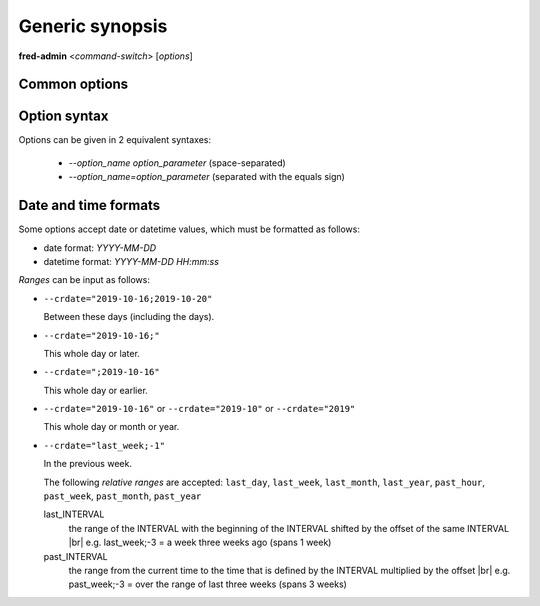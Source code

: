
Generic synopsis
----------------

**fred-admin** <*command-switch*> [*options*]

Common options
^^^^^^^^^^^^^^

.. option:: -C <file>, --config <file>

   Load configuration from this file.

   Default: /etc/fred/server.conf

.. option:: -h, --help

   Display program help.

Option syntax
^^^^^^^^^^^^^

Options can be given in 2 equivalent syntaxes:

   * `--option_name option_parameter` (space-separated)
   * `--option_name=option_parameter` (separated with the equals sign)

Date and time formats
^^^^^^^^^^^^^^^^^^^^^

Some options accept date or datetime values, which must be formatted as follows:

- date format: `YYYY-MM-DD`
- datetime format: `YYYY-MM-DD HH:mm:ss`

*Ranges* can be input as follows:

- ``--crdate="2019-10-16;2019-10-20"``

  Between these days (including the days).
- ``--crdate="2019-10-16;"``

  This whole day or later.
- ``--crdate=";2019-10-16"``

  This whole day or earlier.
- ``--crdate="2019-10-16"`` or ``--crdate="2019-10"`` or ``--crdate="2019"``

  This whole day or month or year.
- ``--crdate="last_week;-1"``

  In the previous week.

  The following *relative ranges* are accepted: ``last_day``,
  ``last_week``, ``last_month``, ``last_year``, ``past_hour``, ``past_week``,
  ``past_month``, ``past_year``

  last_INTERVAL
     the range of the INTERVAL with the beginning of the INTERVAL
     shifted by the offset of the same INTERVAL
     |br|
     e.g. last_week;-3 = a week three weeks ago (spans 1 week)
  past_INTERVAL
     the range from the current time to the time that is defined by the INTERVAL
     multiplied by the offset
     |br|
     e.g. past_week;-3 = over the range of last three weeks (spans 3 weeks)
